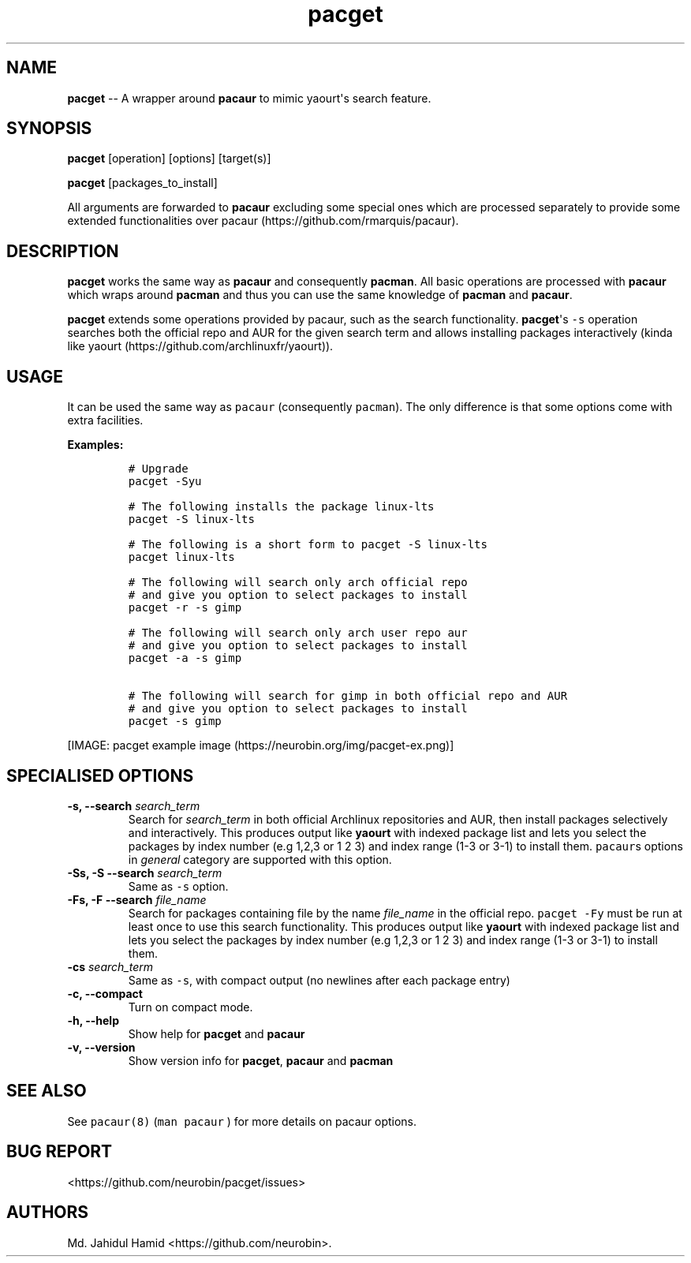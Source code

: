 .\" Automatically generated by Pandoc 1.16.0.2
.\"
.TH "pacget" "8" "September 03, 2017" "pacget user manual" ""
.hy
.SH NAME
.PP
\f[B]pacget\f[] \-\- A wrapper around \f[B]pacaur\f[] to mimic
yaourt\[aq]s search feature.
.SH SYNOPSIS
.PP
\f[B]pacget\f[] [operation] [options] [target(s)]
.PP
\f[B]pacget\f[] [packages_to_install]
.PP
All arguments are forwarded to \f[B]pacaur\f[] excluding some special
ones which are processed separately to provide some extended
functionalities over pacaur (https://github.com/rmarquis/pacaur).
.SH DESCRIPTION
.PP
\f[B]pacget\f[] works the same way as \f[B]pacaur\f[] and consequently
\f[B]pacman\f[].
All basic operations are processed with \f[B]pacaur\f[] which wraps
around \f[B]pacman\f[] and thus you can use the same knowledge of
\f[B]pacman\f[] and \f[B]pacaur\f[].
.PP
\f[B]pacget\f[] extends some operations provided by pacaur, such as the
search functionality.
\f[B]pacget\f[]\[aq]s \f[C]\-s\f[] operation searches both the official
repo and AUR for the given search term and allows installing packages
interactively (kinda like
yaourt (https://github.com/archlinuxfr/yaourt)).
.SH USAGE
.PP
It can be used the same way as \f[C]pacaur\f[] (consequently
\f[C]pacman\f[]).
The only difference is that some options come with extra facilities.
.PP
\f[B]Examples:\f[]
.IP
.nf
\f[C]
#\ Upgrade
pacget\ \-Syu

#\ The\ following\ installs\ the\ package\ linux\-lts
pacget\ \-S\ linux\-lts

#\ The\ following\ is\ a\ short\ form\ to\ pacget\ \-S\ linux\-lts
pacget\ linux\-lts

#\ The\ following\ will\ search\ only\ arch\ official\ repo
#\ and\ give\ you\ option\ to\ select\ packages\ to\ install
pacget\ \-r\ \-s\ gimp

#\ The\ following\ will\ search\ only\ arch\ user\ repo\ aur
#\ and\ give\ you\ option\ to\ select\ packages\ to\ install
pacget\ \-a\ \-s\ gimp

#\ The\ following\ will\ search\ for\ gimp\ in\ both\ official\ repo\ and\ AUR
#\ and\ give\ you\ option\ to\ select\ packages\ to\ install
pacget\ \-s\ gimp
\f[]
.fi
.PP
[IMAGE: pacget example image (https://neurobin.org/img/pacget-ex.png)]
.SH SPECIALISED OPTIONS
.TP
.B \f[B]\-s, \-\-search\f[] \f[I]search_term\f[]
Search for \f[I]search_term\f[] in both official Archlinux repositories
and AUR, then install packages selectively and interactively.
This produces output like \f[B]yaourt\f[] with indexed package list and
lets you select the packages by index number (e.g 1,2,3 or 1 2 3) and
index range (1\-3 or 3\-1) to install them.
\f[C]pacaur\f[]s options in \f[I]general\f[] category are supported with
this option.
.RS
.RE
.TP
.B \f[B]\-Ss, \-S \-\-search\f[] \f[I]search_term\f[]
Same as \f[C]\-s\f[] option.
.RS
.RE
.TP
.B \f[B]\-Fs, \-F \-\-search\f[] \f[I]file_name\f[]
Search for packages containing file by the name \f[I]file_name\f[] in
the official repo.
\f[C]pacget\ \-Fy\f[] must be run at least once to use this search
functionality.
This produces output like \f[B]yaourt\f[] with indexed package list and
lets you select the packages by index number (e.g 1,2,3 or 1 2 3) and
index range (1\-3 or 3\-1) to install them.
.RS
.RE
.TP
.B \f[B]\-cs\f[] \f[I]search_term\f[]
Same as \f[C]\-s\f[], with compact output (no newlines after each
package entry)
.RS
.RE
.TP
.B \f[B]\-c, \-\-compact\f[]
Turn on compact mode.
.RS
.RE
.TP
.B \f[B]\-h, \-\-help\f[]
Show help for \f[B]pacget\f[] and \f[B]pacaur\f[]
.RS
.RE
.TP
.B \f[B]\-v, \-\-version\f[]
Show version info for \f[B]pacget\f[], \f[B]pacaur\f[] and
\f[B]pacman\f[]
.RS
.RE
.SH SEE ALSO
.PP
See \f[C]pacaur(8)\f[] (\f[C]man\ pacaur\f[] ) for more details on
pacaur options.
.SH BUG REPORT
.PP
<https://github.com/neurobin/pacget/issues>
.SH AUTHORS
Md. Jahidul Hamid <https://github.com/neurobin>.
